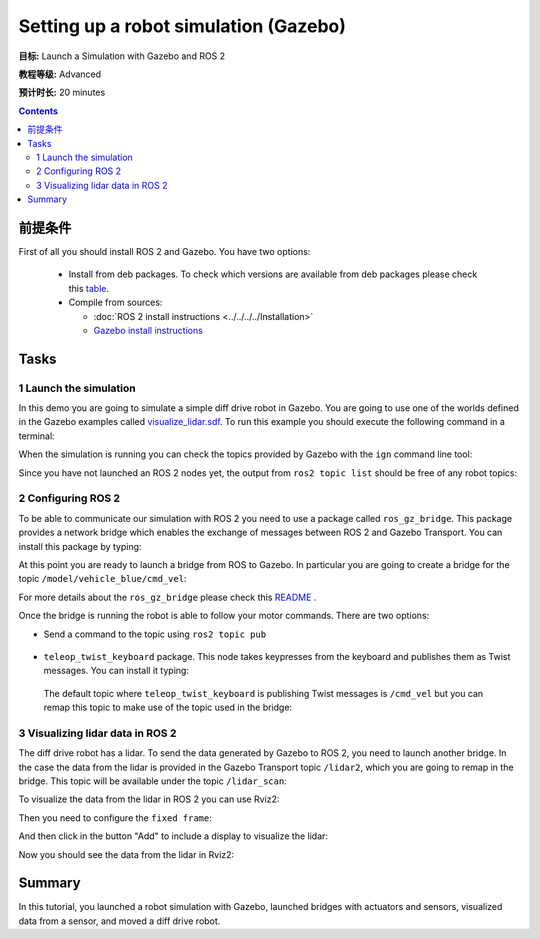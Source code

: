 .. redirect-from::

    Tutorials/Simulators/Ignition/Setting-up-a-Robot-Simulation-Ignition
    Tutorials/Advanced/Simulators/Ignition
    Tutorials/Advanced/Simulators/Gazebo

Setting up a robot simulation (Gazebo)
======================================

**目标:** Launch a Simulation with Gazebo and ROS 2

**教程等级:** Advanced

**预计时长:** 20 minutes

.. contents:: Contents
   :depth: 2
   :local:

前提条件
-------------

First of all you should install ROS 2 and Gazebo.
You have two options:

 - Install from deb packages. To check which versions are available from deb packages please check this `table <https://github.com/gazebosim/ros_ign>`__.
 - Compile from sources:

   - :doc:`ROS 2 install instructions <../../../../Installation>`
   - `Gazebo install instructions <https://gazebosim.org/docs>`__

Tasks
-----

1 Launch the simulation
^^^^^^^^^^^^^^^^^^^^^^^

In this demo you are going to simulate a simple diff drive robot in Gazebo.
You are going to use one of the worlds defined in the Gazebo examples called
`visualize_lidar.sdf <https://github.com/gazebosim/gz-sim/blob/main/examples/worlds/visualize_lidar.sdf>`__.
To run this example you should execute the following command in a terminal:


.. tabs::

   .. group-tab:: Linux

      .. code-block:: console

        ign gazebo -v 4 -r visualize_lidar.sdf

.. image:: Image/gazebo_diff_drive.png

When the simulation is running you can check the topics provided by Gazebo with the ``ign`` command line tool:

.. tabs::

   .. group-tab:: Linux

      .. code-block:: console

        ign topic -l

      Which should show:

      .. code-block:: console

        /clock
        /gazebo/resource_paths
        /gui/camera/pose
        /gui/record_video/stats
        /model/vehicle_blue/odometry
        /model/vehicle_blue/tf
        /stats
        /world/visualize_lidar_world/clock
        /world/visualize_lidar_world/dynamic_pose/info
        /world/visualize_lidar_world/pose/info
        /world/visualize_lidar_world/scene/deletion
        /world/visualize_lidar_world/scene/info
        /world/visualize_lidar_world/state
        /world/visualize_lidar_world/stats

Since you have not launched an ROS 2 nodes yet, the output from ``ros2 topic list``
should be free of any robot topics:

.. tabs::

   .. group-tab:: Linux

      .. code-block:: console

        ros2 topic list

      Which should show:

      .. code-block:: console

        /parameter_events
        /rosout

2 Configuring ROS 2
^^^^^^^^^^^^^^^^^^^

To be able to communicate our simulation with ROS 2 you need to use a package called ``ros_gz_bridge``.
This package provides a network bridge which enables the exchange of messages between ROS 2 and Gazebo Transport.
You can install this package by typing:

.. tabs::

   .. group-tab:: Linux

      .. code-block:: console

        sudo apt-get install ros-{DISTRO}-ros-ign-bridge

At this point you are ready to launch a bridge from ROS to Gazebo.
In particular you are going to create a bridge for the topic ``/model/vehicle_blue/cmd_vel``:

.. tabs::

   .. group-tab:: Linux

      .. code-block:: console

        source /opt/ros/{DISTRO}/setup.bash
        ros2 run ros_gz_bridge parameter_bridge /model/vehicle_blue/cmd_vel@geometry_msgs/msg/Twist]ignition.msgs.Twist

For more details about the ``ros_gz_bridge`` please check this `README <https://github.com/gazebosim/ros_gz/tree/ros2/ros_gz_bridge>`__ .

Once the bridge is running the robot is able to follow your motor commands.
There are two options:

* Send a command to the topic using ``ros2 topic pub``

 .. tabs::

    .. group-tab:: Linux

       .. code-block:: console

        ros2 topic pub /model/vehicle_blue/cmd_vel geometry_msgs/Twist "linear: { x: 0.1 }"

* ``teleop_twist_keyboard`` package. This node takes keypresses from the keyboard and publishes them as Twist messages. You can install it typing:

 .. tabs::

    .. group-tab:: Linux

       .. code-block:: console

         sudo apt-get install ros-{DISTRO}-teleop-twist-keyboard

 The default topic where ``teleop_twist_keyboard`` is publishing Twist messages is ``/cmd_vel`` but you can remap this
 topic to make use of the topic used in the bridge:

 .. tabs::

   .. group-tab:: Linux

      .. code-block:: console

        source /opt/ros/{DISTRO}/setup.bash
        ros2 run teleop_twist_keyboard teleop_twist_keyboard --ros-args -r /cmd_vel:=/model/vehicle_blue/cmd_vel

      Which will show:

      .. code-block:: console

        This node takes keypresses from the keyboard and publishes them
        as Twist messages. It works best with a US keyboard layout.
        ---------------------------
        Moving around:
           u    i    o
           j    k    l
           m    ,    .

        For Holonomic mode (strafing), hold down the shift key:
        ---------------------------
           U    I    O
           J    K    L
           M    <    >

        t : up (+z)
        b : down (-z)

        anything else : stop

        q/z : increase/decrease max speeds by 10%
        w/x : increase/decrease only linear speed by 10%
        e/c : increase/decrease only angular speed by 10%

        CTRL-C to quit

        currently:      speed 0.5       turn 1.0

3 Visualizing lidar data in ROS 2
^^^^^^^^^^^^^^^^^^^^^^^^^^^^^^^^^

The diff drive robot has a lidar.
To send the data generated by Gazebo to ROS 2, you need to launch another bridge.
In the case the data from the lidar is provided in the Gazebo Transport topic ``/lidar2``, which you are going to remap in the bridge.
This topic will be available under the topic ``/lidar_scan``:

.. tabs::

   .. group-tab:: Linux

      .. code-block:: console

        source /opt/ros/{DISTRO}/setup.bash
        ros2 run ros_gz_bridge parameter_bridge /lidar2@sensor_msgs/msg/LaserScan[ignition.msgs.LaserScan --ros-args -r /lidar2:=/laser_scan

To visualize the data from the lidar in ROS 2 you can use Rviz2:

.. tabs::

   .. group-tab:: Linux

      .. code-block:: console

        source /opt/ros/{DISTRO}/setup.bash
        rviz2

Then you need to configure the ``fixed frame``:

.. image:: Image/fixed_frame.png

And then click in the button "Add" to include a display to visualize the lidar:

.. image:: Image/add_lidar.png

Now you should see the data from the lidar in Rviz2:

.. image:: Image/rviz2.png

Summary
-------

In this tutorial, you launched a robot simulation with Gazebo, launched
bridges with actuators and sensors, visualized data from a sensor, and moved a diff drive robot.
